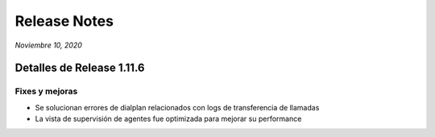 Release Notes
*************

*Noviembre 10, 2020*

Detalles de Release 1.11.6
=============================


Fixes y mejoras
--------------------------
- Se solucionan errores de dialplan relacionados con logs de transferencia de llamadas
- La vista de supervisión de agentes fue optimizada para mejorar su performance
